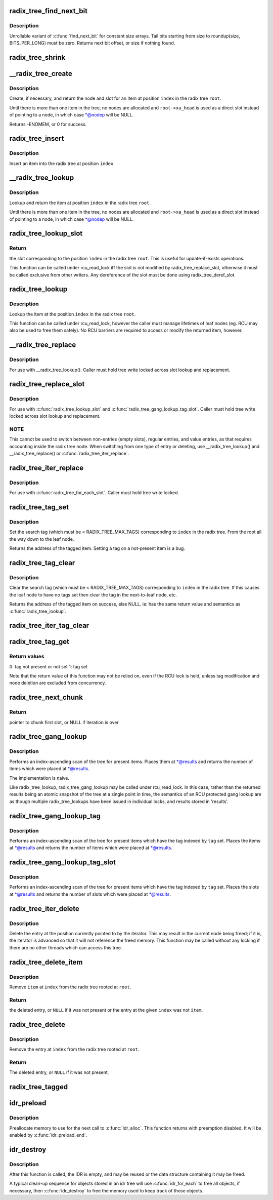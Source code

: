 .. -*- coding: utf-8; mode: rst -*-
.. src-file: lib/radix-tree.c

.. _`radix_tree_find_next_bit`:

radix_tree_find_next_bit
========================

.. c:function:: unsigned long radix_tree_find_next_bit(struct radix_tree_node *node, unsigned int tag, unsigned long offset)

    find the next set bit in a memory region

    :param node:
        *undescribed*
    :type node: struct radix_tree_node \*

    :param tag:
        *undescribed*
    :type tag: unsigned int

    :param offset:
        The bitnumber to start searching at
    :type offset: unsigned long

.. _`radix_tree_find_next_bit.description`:

Description
-----------

Unrollable variant of \ :c:func:`find_next_bit`\  for constant size arrays.
Tail bits starting from size to roundup(size, BITS_PER_LONG) must be zero.
Returns next bit offset, or size if nothing found.

.. _`radix_tree_shrink`:

radix_tree_shrink
=================

.. c:function:: bool radix_tree_shrink(struct radix_tree_root *root)

    shrink radix tree to minimum height \ ``root``\            radix tree root

    :param root:
        *undescribed*
    :type root: struct radix_tree_root \*

.. _`__radix_tree_create`:

\__radix_tree_create
====================

.. c:function:: int __radix_tree_create(struct radix_tree_root *root, unsigned long index, struct radix_tree_node **nodep, void __rcu ***slotp)

    create a slot in a radix tree

    :param root:
        radix tree root
    :type root: struct radix_tree_root \*

    :param index:
        index key
    :type index: unsigned long

    :param nodep:
        returns node
    :type nodep: struct radix_tree_node \*\*

    :param slotp:
        returns slot
    :type slotp: void __rcu \*\*\*

.. _`__radix_tree_create.description`:

Description
-----------

Create, if necessary, and return the node and slot for an item
at position \ ``index``\  in the radix tree \ ``root``\ .

Until there is more than one item in the tree, no nodes are
allocated and \ ``root->xa_head``\  is used as a direct slot instead of
pointing to a node, in which case \*@nodep will be NULL.

Returns -ENOMEM, or 0 for success.

.. _`radix_tree_insert`:

radix_tree_insert
=================

.. c:function:: int radix_tree_insert(struct radix_tree_root *root, unsigned long index, void *item)

    insert into a radix tree

    :param root:
        radix tree root
    :type root: struct radix_tree_root \*

    :param index:
        index key
    :type index: unsigned long

    :param item:
        item to insert
    :type item: void \*

.. _`radix_tree_insert.description`:

Description
-----------

Insert an item into the radix tree at position \ ``index``\ .

.. _`__radix_tree_lookup`:

\__radix_tree_lookup
====================

.. c:function:: void *__radix_tree_lookup(const struct radix_tree_root *root, unsigned long index, struct radix_tree_node **nodep, void __rcu ***slotp)

    lookup an item in a radix tree

    :param root:
        radix tree root
    :type root: const struct radix_tree_root \*

    :param index:
        index key
    :type index: unsigned long

    :param nodep:
        returns node
    :type nodep: struct radix_tree_node \*\*

    :param slotp:
        returns slot
    :type slotp: void __rcu \*\*\*

.. _`__radix_tree_lookup.description`:

Description
-----------

Lookup and return the item at position \ ``index``\  in the radix
tree \ ``root``\ .

Until there is more than one item in the tree, no nodes are
allocated and \ ``root->xa_head``\  is used as a direct slot instead of
pointing to a node, in which case \*@nodep will be NULL.

.. _`radix_tree_lookup_slot`:

radix_tree_lookup_slot
======================

.. c:function:: void __rcu **radix_tree_lookup_slot(const struct radix_tree_root *root, unsigned long index)

    lookup a slot in a radix tree

    :param root:
        radix tree root
    :type root: const struct radix_tree_root \*

    :param index:
        index key
    :type index: unsigned long

.. _`radix_tree_lookup_slot.return`:

Return
------

the slot corresponding to the position \ ``index``\  in the
radix tree \ ``root``\ . This is useful for update-if-exists operations.

This function can be called under rcu_read_lock iff the slot is not
modified by radix_tree_replace_slot, otherwise it must be called
exclusive from other writers. Any dereference of the slot must be done
using radix_tree_deref_slot.

.. _`radix_tree_lookup`:

radix_tree_lookup
=================

.. c:function:: void *radix_tree_lookup(const struct radix_tree_root *root, unsigned long index)

    perform lookup operation on a radix tree

    :param root:
        radix tree root
    :type root: const struct radix_tree_root \*

    :param index:
        index key
    :type index: unsigned long

.. _`radix_tree_lookup.description`:

Description
-----------

Lookup the item at the position \ ``index``\  in the radix tree \ ``root``\ .

This function can be called under rcu_read_lock, however the caller
must manage lifetimes of leaf nodes (eg. RCU may also be used to free
them safely). No RCU barriers are required to access or modify the
returned item, however.

.. _`__radix_tree_replace`:

\__radix_tree_replace
=====================

.. c:function:: void __radix_tree_replace(struct radix_tree_root *root, struct radix_tree_node *node, void __rcu **slot, void *item)

    replace item in a slot

    :param root:
        radix tree root
    :type root: struct radix_tree_root \*

    :param node:
        pointer to tree node
    :type node: struct radix_tree_node \*

    :param slot:
        pointer to slot in \ ``node``\ 
    :type slot: void __rcu \*\*

    :param item:
        new item to store in the slot.
    :type item: void \*

.. _`__radix_tree_replace.description`:

Description
-----------

For use with \__radix_tree_lookup().  Caller must hold tree write locked
across slot lookup and replacement.

.. _`radix_tree_replace_slot`:

radix_tree_replace_slot
=======================

.. c:function:: void radix_tree_replace_slot(struct radix_tree_root *root, void __rcu **slot, void *item)

    replace item in a slot

    :param root:
        radix tree root
    :type root: struct radix_tree_root \*

    :param slot:
        pointer to slot
    :type slot: void __rcu \*\*

    :param item:
        new item to store in the slot.
    :type item: void \*

.. _`radix_tree_replace_slot.description`:

Description
-----------

For use with \ :c:func:`radix_tree_lookup_slot`\  and
\ :c:func:`radix_tree_gang_lookup_tag_slot`\ .  Caller must hold tree write locked
across slot lookup and replacement.

.. _`radix_tree_replace_slot.note`:

NOTE
----

This cannot be used to switch between non-entries (empty slots),
regular entries, and value entries, as that requires accounting
inside the radix tree node. When switching from one type of entry or
deleting, use \__radix_tree_lookup() and \__radix_tree_replace() or
\ :c:func:`radix_tree_iter_replace`\ .

.. _`radix_tree_iter_replace`:

radix_tree_iter_replace
=======================

.. c:function:: void radix_tree_iter_replace(struct radix_tree_root *root, const struct radix_tree_iter *iter, void __rcu **slot, void *item)

    replace item in a slot

    :param root:
        radix tree root
    :type root: struct radix_tree_root \*

    :param iter:
        *undescribed*
    :type iter: const struct radix_tree_iter \*

    :param slot:
        pointer to slot
    :type slot: void __rcu \*\*

    :param item:
        new item to store in the slot.
    :type item: void \*

.. _`radix_tree_iter_replace.description`:

Description
-----------

For use with \ :c:func:`radix_tree_for_each_slot`\ .
Caller must hold tree write locked.

.. _`radix_tree_tag_set`:

radix_tree_tag_set
==================

.. c:function:: void *radix_tree_tag_set(struct radix_tree_root *root, unsigned long index, unsigned int tag)

    set a tag on a radix tree node

    :param root:
        radix tree root
    :type root: struct radix_tree_root \*

    :param index:
        index key
    :type index: unsigned long

    :param tag:
        tag index
    :type tag: unsigned int

.. _`radix_tree_tag_set.description`:

Description
-----------

Set the search tag (which must be < RADIX_TREE_MAX_TAGS)
corresponding to \ ``index``\  in the radix tree.  From
the root all the way down to the leaf node.

Returns the address of the tagged item.  Setting a tag on a not-present
item is a bug.

.. _`radix_tree_tag_clear`:

radix_tree_tag_clear
====================

.. c:function:: void *radix_tree_tag_clear(struct radix_tree_root *root, unsigned long index, unsigned int tag)

    clear a tag on a radix tree node

    :param root:
        radix tree root
    :type root: struct radix_tree_root \*

    :param index:
        index key
    :type index: unsigned long

    :param tag:
        tag index
    :type tag: unsigned int

.. _`radix_tree_tag_clear.description`:

Description
-----------

Clear the search tag (which must be < RADIX_TREE_MAX_TAGS)
corresponding to \ ``index``\  in the radix tree.  If this causes
the leaf node to have no tags set then clear the tag in the
next-to-leaf node, etc.

Returns the address of the tagged item on success, else NULL.  ie:
has the same return value and semantics as \ :c:func:`radix_tree_lookup`\ .

.. _`radix_tree_iter_tag_clear`:

radix_tree_iter_tag_clear
=========================

.. c:function:: void radix_tree_iter_tag_clear(struct radix_tree_root *root, const struct radix_tree_iter *iter, unsigned int tag)

    clear a tag on the current iterator entry

    :param root:
        radix tree root
    :type root: struct radix_tree_root \*

    :param iter:
        iterator state
    :type iter: const struct radix_tree_iter \*

    :param tag:
        tag to clear
    :type tag: unsigned int

.. _`radix_tree_tag_get`:

radix_tree_tag_get
==================

.. c:function:: int radix_tree_tag_get(const struct radix_tree_root *root, unsigned long index, unsigned int tag)

    get a tag on a radix tree node

    :param root:
        radix tree root
    :type root: const struct radix_tree_root \*

    :param index:
        index key
    :type index: unsigned long

    :param tag:
        tag index (< RADIX_TREE_MAX_TAGS)
    :type tag: unsigned int

.. _`radix_tree_tag_get.return-values`:

Return values
-------------


0: tag not present or not set
1: tag set

Note that the return value of this function may not be relied on, even if
the RCU lock is held, unless tag modification and node deletion are excluded
from concurrency.

.. _`radix_tree_next_chunk`:

radix_tree_next_chunk
=====================

.. c:function:: void __rcu **radix_tree_next_chunk(const struct radix_tree_root *root, struct radix_tree_iter *iter, unsigned flags)

    find next chunk of slots for iteration

    :param root:
        radix tree root
    :type root: const struct radix_tree_root \*

    :param iter:
        iterator state
    :type iter: struct radix_tree_iter \*

    :param flags:
        RADIX_TREE_ITER\_\* flags and tag index
    :type flags: unsigned

.. _`radix_tree_next_chunk.return`:

Return
------

pointer to chunk first slot, or NULL if iteration is over

.. _`radix_tree_gang_lookup`:

radix_tree_gang_lookup
======================

.. c:function:: unsigned int radix_tree_gang_lookup(const struct radix_tree_root *root, void **results, unsigned long first_index, unsigned int max_items)

    perform multiple lookup on a radix tree

    :param root:
        radix tree root
    :type root: const struct radix_tree_root \*

    :param results:
        where the results of the lookup are placed
    :type results: void \*\*

    :param first_index:
        start the lookup from this key
    :type first_index: unsigned long

    :param max_items:
        place up to this many items at \*results
    :type max_items: unsigned int

.. _`radix_tree_gang_lookup.description`:

Description
-----------

Performs an index-ascending scan of the tree for present items.  Places
them at \*@results and returns the number of items which were placed at
\*@results.

The implementation is naive.

Like radix_tree_lookup, radix_tree_gang_lookup may be called under
rcu_read_lock. In this case, rather than the returned results being
an atomic snapshot of the tree at a single point in time, the
semantics of an RCU protected gang lookup are as though multiple
radix_tree_lookups have been issued in individual locks, and results
stored in 'results'.

.. _`radix_tree_gang_lookup_tag`:

radix_tree_gang_lookup_tag
==========================

.. c:function:: unsigned int radix_tree_gang_lookup_tag(const struct radix_tree_root *root, void **results, unsigned long first_index, unsigned int max_items, unsigned int tag)

    perform multiple lookup on a radix tree based on a tag

    :param root:
        radix tree root
    :type root: const struct radix_tree_root \*

    :param results:
        where the results of the lookup are placed
    :type results: void \*\*

    :param first_index:
        start the lookup from this key
    :type first_index: unsigned long

    :param max_items:
        place up to this many items at \*results
    :type max_items: unsigned int

    :param tag:
        the tag index (< RADIX_TREE_MAX_TAGS)
    :type tag: unsigned int

.. _`radix_tree_gang_lookup_tag.description`:

Description
-----------

Performs an index-ascending scan of the tree for present items which
have the tag indexed by \ ``tag``\  set.  Places the items at \*@results and
returns the number of items which were placed at \*@results.

.. _`radix_tree_gang_lookup_tag_slot`:

radix_tree_gang_lookup_tag_slot
===============================

.. c:function:: unsigned int radix_tree_gang_lookup_tag_slot(const struct radix_tree_root *root, void __rcu ***results, unsigned long first_index, unsigned int max_items, unsigned int tag)

    perform multiple slot lookup on a radix tree based on a tag

    :param root:
        radix tree root
    :type root: const struct radix_tree_root \*

    :param results:
        where the results of the lookup are placed
    :type results: void __rcu \*\*\*

    :param first_index:
        start the lookup from this key
    :type first_index: unsigned long

    :param max_items:
        place up to this many items at \*results
    :type max_items: unsigned int

    :param tag:
        the tag index (< RADIX_TREE_MAX_TAGS)
    :type tag: unsigned int

.. _`radix_tree_gang_lookup_tag_slot.description`:

Description
-----------

Performs an index-ascending scan of the tree for present items which
have the tag indexed by \ ``tag``\  set.  Places the slots at \*@results and
returns the number of slots which were placed at \*@results.

.. _`radix_tree_iter_delete`:

radix_tree_iter_delete
======================

.. c:function:: void radix_tree_iter_delete(struct radix_tree_root *root, struct radix_tree_iter *iter, void __rcu **slot)

    delete the entry at this iterator position

    :param root:
        radix tree root
    :type root: struct radix_tree_root \*

    :param iter:
        iterator state
    :type iter: struct radix_tree_iter \*

    :param slot:
        pointer to slot
    :type slot: void __rcu \*\*

.. _`radix_tree_iter_delete.description`:

Description
-----------

Delete the entry at the position currently pointed to by the iterator.
This may result in the current node being freed; if it is, the iterator
is advanced so that it will not reference the freed memory.  This
function may be called without any locking if there are no other threads
which can access this tree.

.. _`radix_tree_delete_item`:

radix_tree_delete_item
======================

.. c:function:: void *radix_tree_delete_item(struct radix_tree_root *root, unsigned long index, void *item)

    delete an item from a radix tree

    :param root:
        radix tree root
    :type root: struct radix_tree_root \*

    :param index:
        index key
    :type index: unsigned long

    :param item:
        expected item
    :type item: void \*

.. _`radix_tree_delete_item.description`:

Description
-----------

Remove \ ``item``\  at \ ``index``\  from the radix tree rooted at \ ``root``\ .

.. _`radix_tree_delete_item.return`:

Return
------

the deleted entry, or \ ``NULL``\  if it was not present
or the entry at the given \ ``index``\  was not \ ``item``\ .

.. _`radix_tree_delete`:

radix_tree_delete
=================

.. c:function:: void *radix_tree_delete(struct radix_tree_root *root, unsigned long index)

    delete an entry from a radix tree

    :param root:
        radix tree root
    :type root: struct radix_tree_root \*

    :param index:
        index key
    :type index: unsigned long

.. _`radix_tree_delete.description`:

Description
-----------

Remove the entry at \ ``index``\  from the radix tree rooted at \ ``root``\ .

.. _`radix_tree_delete.return`:

Return
------

The deleted entry, or \ ``NULL``\  if it was not present.

.. _`radix_tree_tagged`:

radix_tree_tagged
=================

.. c:function:: int radix_tree_tagged(const struct radix_tree_root *root, unsigned int tag)

    test whether any items in the tree are tagged

    :param root:
        radix tree root
    :type root: const struct radix_tree_root \*

    :param tag:
        tag to test
    :type tag: unsigned int

.. _`idr_preload`:

idr_preload
===========

.. c:function:: void idr_preload(gfp_t gfp_mask)

    preload for \ :c:func:`idr_alloc`\ 

    :param gfp_mask:
        allocation mask to use for preloading
    :type gfp_mask: gfp_t

.. _`idr_preload.description`:

Description
-----------

Preallocate memory to use for the next call to \ :c:func:`idr_alloc`\ .  This function
returns with preemption disabled.  It will be enabled by \ :c:func:`idr_preload_end`\ .

.. _`idr_destroy`:

idr_destroy
===========

.. c:function:: void idr_destroy(struct idr *idr)

    release all internal memory from an IDR

    :param idr:
        idr handle
    :type idr: struct idr \*

.. _`idr_destroy.description`:

Description
-----------

After this function is called, the IDR is empty, and may be reused or
the data structure containing it may be freed.

A typical clean-up sequence for objects stored in an idr tree will use
\ :c:func:`idr_for_each`\  to free all objects, if necessary, then \ :c:func:`idr_destroy`\  to
free the memory used to keep track of those objects.

.. This file was automatic generated / don't edit.

